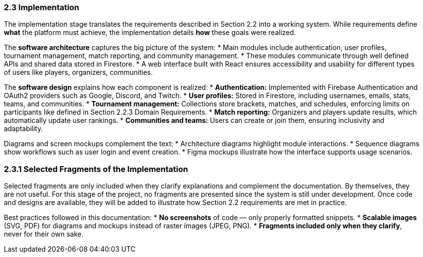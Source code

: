=== 2.3 Implementation

The implementation stage translates the requirements described in
Section 2.2 into a working system. While requirements define *what*
the platform must achieve, the implementation details *how* these
goals were realized.

The **software architecture** captures the big picture of the system:
* Main modules include authentication, user profiles, tournament
  management, match reporting, and community management.
* These modules communicate through well defined APIs and shared
  data stored in Firestore.
* A web interface built with React ensures accessibility and
  usability for different types of users like players, organizers,
  communities.

The **software design** explains how each component is realized:
* **Authentication:** Implemented with Firebase Authentication and
  OAuth2 providers such as Google, Discord, and Twitch.
* **User profiles:** Stored in Firestore, including usernames, emails,
  stats, teams, and communities.
* **Tournament management:** Collections store brackets, matches, and
  schedules, enforcing limits on participants like defined in
  Section 2.2.3 Domain Requirements.
* **Match reporting:** Organizers and players update results, which
  automatically update user rankings.
* **Communities and teams:** Users can create or join them, ensuring
  inclusivity and adaptability.

Diagrams and screen mockups complement the text:
* Architecture diagrams highlight module interactions.
* Sequence diagrams show workflows such as user login and event
  creation.
* Figma mockups illustrate how the interface supports usage scenarios.

=== 2.3.1 Selected Fragments of the Implementation

Selected fragments are only included when they clarify explanations
and complement the documentation. By themselves, they are not useful.
For this stage of the project, no fragments are presented since the
system is still under development. Once code and designs are available,
they will be added to illustrate how Section 2.2 requirements are met
in practice.

Best practices followed in this documentation:
* **No screenshots** of code — only properly formatted snippets.
* **Scalable images** (SVG, PDF) for diagrams and mockups instead of
  raster images (JPEG, PNG).
* **Fragments included only when they clarify**, never for their own
  sake.